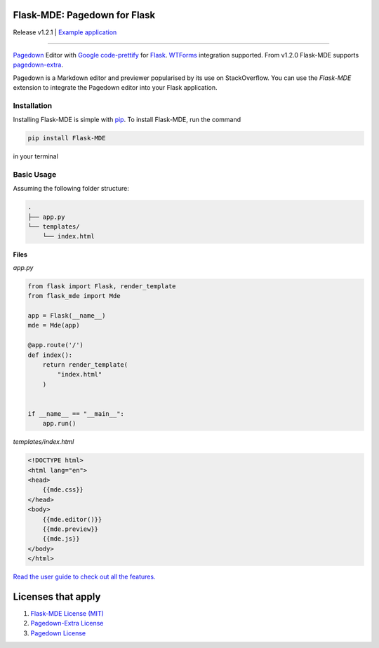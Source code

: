 Flask-MDE: Pagedown for Flask
=============================

Release v1.2.1 | `Example application <https://markdowneditor.pythonanywhere.com/>`_

.. image:: https://img.shields.io/pypi/v/flask_mde
    :target: https://pypi.org/project/flask_mde/
    
.. image:: https://img.shields.io/pypi/l/flask_mde
    :target: https://pypi.org/project/flask_mde/

.. image:: https://img.shields.io/pypi/pyversions/flask_mde
    :target: https://pypi.org/project/flask_mde/

.. image:: https://readthedocs.org/projects/flask-mde/badge/?version=latest
    :target: https://flask-mde.readthedocs.io/en/latest/?badge=latest
   
.. image:: https://pepy.tech/badge/flask-mde
    :target: https://pepy.tech/project/flask-mde

-------------------

`Pagedown <https://github.com/StackExchange/pagedown>`_ Editor with
`Google code-prettify <https://github.com/google/code-prettify>`_ for 
`Flask <https://palletsprojects.com/p/flask/>`_. 
`WTForms <https://wtforms.readthedocs.io/en/stable/index.html>`_ integration supported.
From v1.2.0 Flask-MDE supports `pagedown-extra <https://github.com/jmcmanus/pagedown-extra>`_.

Pagedown is a Markdown editor and previewer popularised by its use on 
StackOverflow. You can use the *Flask-MDE* extension 
to integrate the Pagedown editor into your Flask application.

Installation
############
Installing Flask-MDE is simple with `pip <https://pip.pypa.io/en/stable/>`_. To install Flask-MDE, 
run the command 

..  code-block:: text

    pip install Flask-MDE

in your terminal

Basic Usage
###########
Assuming the following folder structure:

..  code-block:: text

    .
    ├── app.py
    └── templates/
        └── index.html

**Files**

*app.py*

..  code-block:: python

    from flask import Flask, render_template
    from flask_mde import Mde

    app = Flask(__name__)
    mde = Mde(app)

    @app.route('/')
    def index():
        return render_template(
            "index.html"
        )


    if __name__ == "__main__":
        app.run()

*templates/index.html*

..  code-block:: html

    <!DOCTYPE html>
    <html lang="en">
    <head>
        {{mde.css}}
    </head>
    <body>
        {{mde.editor()}}
        {{mde.preview}}
        {{mde.js}}
    </body>
    </html>


`Read the user guide to check out all the features. <https://flask-mde.readthedocs.io/en/latest/user-guide.html>`_

Licenses that apply
===================

1. `Flask-MDE License (MIT) <https://github.com/bittobennichan/Flask-MDE/blob/master/LICENSE>`_
2. `Pagedown-Extra License <https://github.com/a100q100/pagedown-extra/blob/master/LICENSE.txt>`_
3. `Pagedown License <https://github.com/StackExchange/pagedown/blob/master/LICENSE.txt>`_
